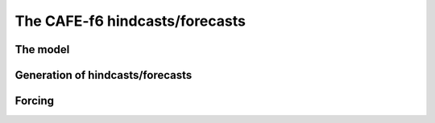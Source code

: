 The CAFE-f6 hindcasts/forecasts
===============================

The model
---------

Generation of hindcasts/forecasts
---------------------------------

Forcing
-------